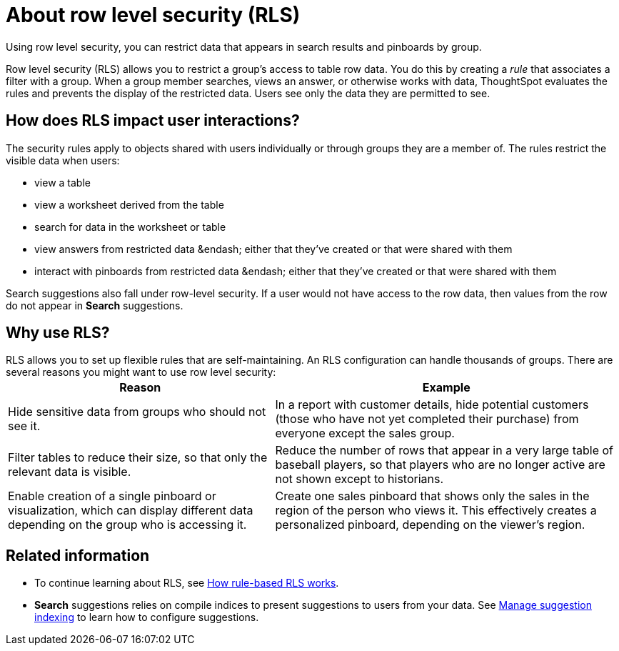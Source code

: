 = About row level security (RLS)

Using row level security, you can restrict data that appears in search results and pinboards by group.

Row level security (RLS) allows you to restrict a group's access to table row data.
You do this by creating a _rule_ that associates a filter with a group.
When a group member searches, views an answer, or otherwise works with data, ThoughtSpot evaluates the rules and prevents the display of the restricted data.
Users see only the data they are permitted to see.

== How does RLS impact user interactions?

The security rules apply to objects shared with users individually or through groups they are a member of.
The rules restrict the visible data when users:

* view a table
* view a worksheet derived from the table
* search for data in the worksheet or table
* view answers from restricted data &endash;
either that they've created or that were shared with them
* interact with pinboards from restricted data &endash;
either that they've created or that were shared with them

Search suggestions also fall under row-level security.
If a user would not have access to the row data, then values from the row do not appear in *Search* suggestions.

== Why use RLS?

RLS allows you to set up flexible rules that are self-maintaining.
An RLS configuration can handle thousands of groups.
There are several reasons you might want to use row level security:+++<table>++++++<tr>++++++<th>+++Reason+++</th>+++
    +++<th>+++Example+++</th>++++++</tr>+++
  +++<tr>++++++<td>+++Hide sensitive data from groups who should not see it.+++</td>+++
    +++<td>+++In a report with customer details, hide potential customers (those who have not yet completed their purchase) from everyone except the sales group.+++</td>++++++</tr>+++
  +++<tr>++++++<td>+++Filter tables to reduce their size, so that only the relevant data is visible.+++</td>+++
    +++<td>+++Reduce the number of rows that appear in a very large table of baseball players, so that players who are no longer active are not shown except to historians.+++</td>++++++</tr>+++
  +++<tr>++++++<td>+++Enable creation of a single pinboard or visualization, which can display different data depending on the group who is accessing it.+++</td>+++
    +++<td>+++Create one sales pinboard that shows only the sales in the region of the person who views it. This effectively creates a personalized pinboard, depending on the viewer's region.+++</td>++++++</tr>++++++</table>+++

== Related information

* To continue learning about RLS, see xref:row-level-security.adoc[How rule-based RLS works].
* *Search* suggestions relies on compile indices to present suggestions to users from your data.
See xref:change-index.adoc[Manage suggestion indexing] to learn how to configure suggestions.
